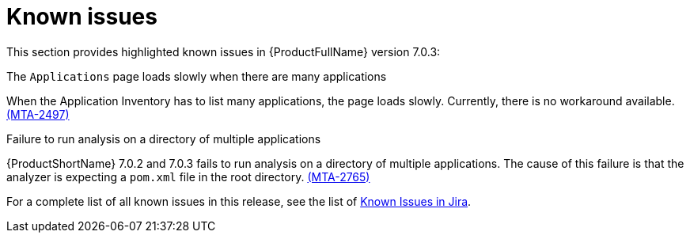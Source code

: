 // Module included in the following assemblies:
//
// * docs/release_notes/master.adoc

:_content-type: REFERENCE
[id="rn-known-issues-7-0-3_{context}"]
= Known issues

This section provides highlighted known issues in {ProductFullName} version 7.0.3:


.The `Applications` page loads slowly when there are many applications

When the Application Inventory has to list many applications, the page loads slowly. Currently, there is no workaround available. link:https://issues.redhat.com/browse/MTA-2497[(MTA-2497)]

.Failure to run analysis on a directory of multiple applications

{ProductShortName} 7.0.2 and 7.0.3 fails to run analysis on a directory of multiple applications. The cause of this failure is that the analyzer is expecting a `pom.xml` file in the root directory. link:https://issues.redhat.com/browse/MTA-2765[(MTA-2765)]


For a complete list of all known issues in this release, see the list of link:https://issues.redhat.com/issues/?filter=12434259[Known Issues in Jira].

